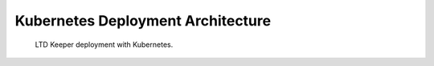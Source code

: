##################################
Kubernetes Deployment Architecture
##################################

.. figure:: /_static/kubernetes_arch.svg
   :name: fig-kubernetes-arch
   :target: /_static/development/docs/lsst_logo.jpg
   :alt: Kubernetes deployment architecture.

   LTD Keeper deployment with Kubernetes.
